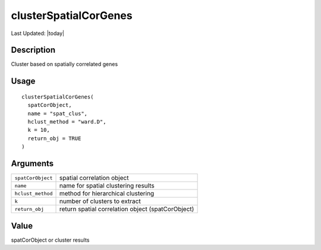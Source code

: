 clusterSpatialCorGenes
----------------------

.. link-button:: https://github.com/drieslab/Giotto/tree/suite/R/spatial_genes.R#L3658
		:type: url
		:text: View Source Code
		:classes: btn-outline-primary btn-block

Last Updated: |today|

Description
~~~~~~~~~~~

Cluster based on spatially correlated genes

Usage
~~~~~

::

   clusterSpatialCorGenes(
     spatCorObject,
     name = "spat_clus",
     hclust_method = "ward.D",
     k = 10,
     return_obj = TRUE
   )

Arguments
~~~~~~~~~

+-----------------------------------+-----------------------------------+
| ``spatCorObject``                 | spatial correlation object        |
+-----------------------------------+-----------------------------------+
| ``name``                          | name for spatial clustering       |
|                                   | results                           |
+-----------------------------------+-----------------------------------+
| ``hclust_method``                 | method for hierarchical           |
|                                   | clustering                        |
+-----------------------------------+-----------------------------------+
| ``k``                             | number of clusters to extract     |
+-----------------------------------+-----------------------------------+
| ``return_obj``                    | return spatial correlation object |
|                                   | (spatCorObject)                   |
+-----------------------------------+-----------------------------------+

Value
~~~~~

spatCorObject or cluster results
